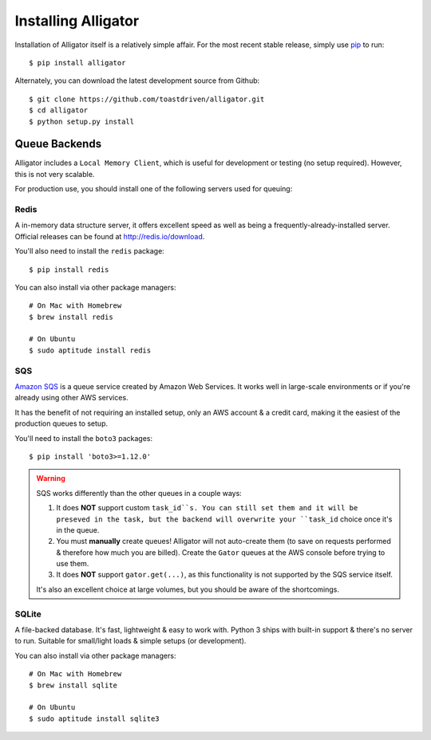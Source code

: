 .. _installing:

====================
Installing Alligator
====================

Installation of Alligator itself is a relatively simple affair. For the most
recent stable release, simply use pip_ to run::

    $ pip install alligator

Alternately, you can download the latest development source from Github::

    $ git clone https://github.com/toastdriven/alligator.git
    $ cd alligator
    $ python setup.py install

.. _pip: http://pip-installer.org/


Queue Backends
==============

Alligator includes a ``Local Memory Client``, which is useful for development
or testing (no setup required). However, this is not very scalable.

For production use, you should install one of the following servers used for
queuing:


Redis
-----

A in-memory data structure server, it offers excellent speed as well as being
a frequently-already-installed server. Official releases can be found at
http://redis.io/download.

You'll also need to install the ``redis`` package::

    $ pip install redis

You can also install via other package managers::

    # On Mac with Homebrew
    $ brew install redis

    # On Ubuntu
    $ sudo aptitude install redis


SQS
---

`Amazon SQS`_ is a queue service created by Amazon Web Services. It works well
in large-scale environments or if you're already using other AWS services.

It has the benefit of not requiring an installed setup, only an AWS account &
a credit card, making it the easiest of the production queues to setup.

You'll need to install the ``boto3`` packages::

    $ pip install 'boto3>=1.12.0'

.. warning::

    SQS works differently than the other queues in a couple ways:

    1. It does **NOT** support custom ``task_id``s. You can still set them
       and it will be preseved in the task, but the backend will overwrite
       your ``task_id`` choice once it's in the queue.
    2. You must **manually** create queues! Alligator will not auto-create them
       (to save on requests performed & therefore how much you are billed).
       Create the ``Gator`` queues at the AWS console before trying to use them.
    3. It does **NOT** support ``gator.get(...)``, as this functionality is not
       supported by the SQS service itself.

    It's also an excellent choice at large volumes, but you should be aware of
    the shortcomings.

.. _`Amazon SQS`: https://aws.amazon.com/sqs/


SQLite
------

A file-backed database. It's fast, lightweight & easy to work with.
Python 3 ships with built-in support & there's no server to run. Suitable
for small/light loads & simple setups (or development).

You can also install via other package managers::

    # On Mac with Homebrew
    $ brew install sqlite

    # On Ubuntu
    $ sudo aptitude install sqlite3
